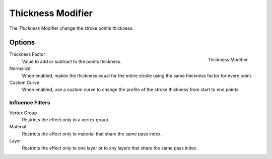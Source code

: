 
******************
Thickness Modifier
******************

The *Thickness* Modifier change the stroke points thickness.


Options
=======

.. figure:: /images/grease_pencil_modifiers_deform_thickness_panel.png
   :align: right

   Thickness Modifier.

Thickness Factor
   Value to add or subtract to the points thickness.

Normalize
   When enabled, makes the thickness equal for the entire stroke
   using the same thickness factor for every point.

Custom Curve
   When enabled, use a custom curve to change the profile of the stroke thickness
   from start to end points.


Influence Filters
-----------------

Vertex Group
   Restricts the effect only to a vertex group.

Material
   Restricts the effect only to material that share the same pass index.

Layer
   Restricts the effect only to one layer or to any layers that share the same pass index.
